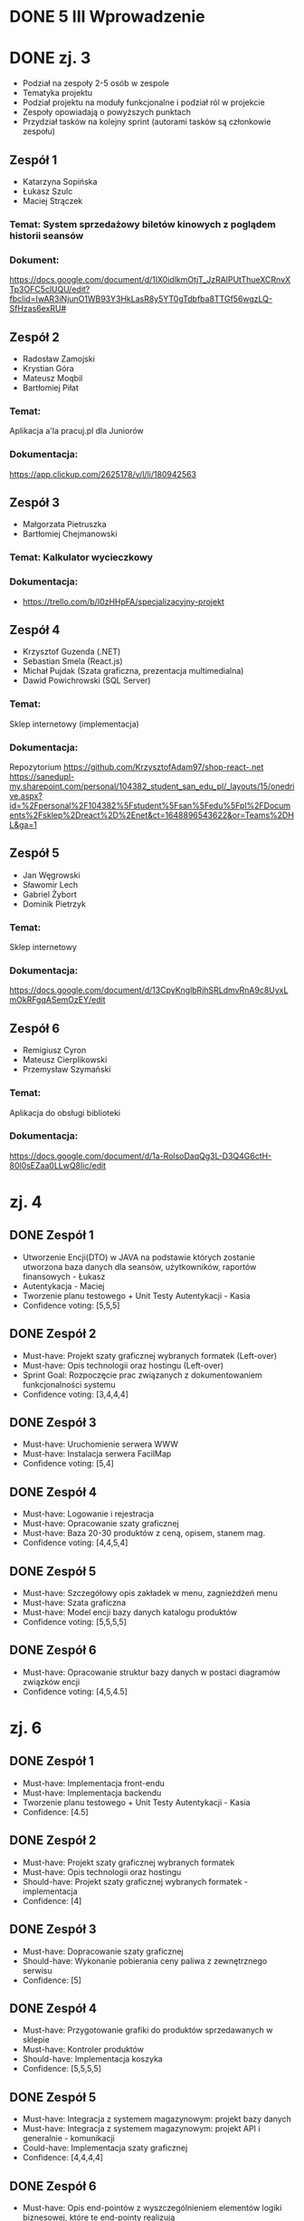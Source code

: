 * DONE 5 III Wprowadzenie

* DONE zj. 3
 - Podział na zespoły 2-5 osób w zespole
 - Tematyka projektu
 - Podział projektu na moduły funkcjonalne i podział ról w projekcie
 - Zespoły opowiadają o powyższych punktach
 - Przydział tasków na kolejny sprint (autorami tasków są członkowie zespołu)
** Zespół 1
   - Katarzyna Sopińska
   - Łukasz Szulc
   - Maciej Strączek
*** Temat: System sprzedażowy biletów kinowych z poglądem historii seansów
*** Dokument:
   https://docs.google.com/document/d/1IX0idlkmOtjT_JzRAlPUtThueXCRnvXTp3OFC5clUQU/edit?fbclid=IwAR3iNjunO1WB93Y3HkLasR8y5YT0gTdbfba8TTGf56wgzLQ-SfHzas6exRU#

** Zespół 2
   - Radosław Zamojski
   - Krystian Góra
   - Mateusz Moqbil
   - Bartłomiej Piłat
*** Temat:
   Aplikacja a'la pracuj.pl dla Juniorów
*** Dokumentacja:
   https://app.clickup.com/2625178/v/l/li/180942563

** Zespół 3
   - Małgorzata Pietruszka
   - Bartłomiej Chejmanowski
*** Temat: Kalkulator wycieczkowy
*** Dokumentacja:
   - https://trello.com/b/I0zHHpFA/specjalizacyjny-projekt

** Zespół 4
   - Krzysztof Guzenda (.NET)
   - Sebastian Smela (React.js)
   - Michał Pujdak (Szata graficzna, prezentacja multimedialna)
   - Dawid Powichrowski (SQL Server)
*** Temat:
   Sklep internetowy (implementacja)
*** Dokumentacja:
   Repozytorium https://github.com/KrzysztofAdam97/shop-react-.net
   https://sanedupl-my.sharepoint.com/personal/104382_student_san_edu_pl/_layouts/15/onedrive.aspx?id=%2Fpersonal%2F104382%5Fstudent%5Fsan%5Fedu%5Fpl%2FDocuments%2Fsklep%2Dreact%2D%2Enet&ct=1648896543622&or=Teams%2DHL&ga=1

** Zespół 5
   - Jan Węgrowski
   - Sławomir Lech
   - Gabriel Żybort
   - Dominik Pietrzyk
*** Temat:
   Sklep internetowy
*** Dokumentacja:
   https://docs.google.com/document/d/13CpyKnglbRjhSRLdmvRnA9c8UyxLmOkRFgqASemOzEY/edit

** Zespół 6
   - Remigiusz Cyron
   - Mateusz Cierplikowski
   - Przemysław Szymański
*** Temat:
   Aplikacja do obsługi biblioteki
*** Dokumentacja:
   https://docs.google.com/document/d/1a-RolsoDaqQg3L-D3Q4G6ctH-80l0sEZaa0LLwQ8Iic/edit

* zj. 4
** DONE Zespół 1
   - Utworzenie Encji(DTO) w JAVA na podstawie których zostanie utworzona baza danych dla seansów, użytkowników, raportów finansowych - Łukasz
   - Autentykacja - Maciej
   - Tworzenie planu testowego + Unit Testy Autentykacji - Kasia
   - Confidence voting: [5,5,5]
** DONE Zespół 2
   - Must-have: Projekt szaty graficznej wybranych formatek (Left-over)
   - Must-have: Opis technologii oraz hostingu              (Left-over)
   - Sprint Goal: Rozpoczęcie prac związanych z dokumentowaniem funkcjonalności systemu
   - Confidence voting: [3,4,4,4]
** DONE Zespół 3
   - Must-have: Uruchomienie serwera WWW
   - Must-have: Instalacja serwera FacilMap
   - Confidence voting: [5,4]
** DONE Zespół 4
   - Must-have: Logowanie i rejestracja
   - Must-have: Opracowanie szaty graficznej
   - Must-have: Baza 20-30 produktów z ceną, opisem, stanem mag.
   - Confidence voting: [4,4,5,4]
** DONE Zespół 5
   - Must-have: Szczegółowy opis zakładek w menu, zagnieżdżeń menu
   - Must-have: Szata graficzna
   - Must-have: Model encji bazy danych katalogu produktów
   - Confidence voting: [5,5,5,5]
** DONE Zespół 6
   - Must-have: Opracowanie struktur bazy danych w postaci diagramów związków encji
   - Confidence voting: [4,5,4.5]

* zj. 6

** DONE Zespół 1
   - Must-have: Implementacja front-endu
   - Must-have: Implementacja backendu
   - Tworzenie planu testowego + Unit Testy Autentykacji - Kasia
   - Confidence: [4.5]

** DONE Zespół 2
   - Must-have: Projekt szaty graficznej wybranych formatek
   - Must-have: Opis technologii oraz hostingu
   - Should-have: Projekt szaty graficznej wybranych formatek - implementacja
   - Confidence: [4]

** DONE Zespół 3
   - Must-have: Dopracowanie szaty graficznej
   - Should-have: Wykonanie pobierania ceny paliwa z zewnętrznego serwisu
   - Confidence: [5]

** DONE Zespół 4
   - Must-have: Przygotowanie grafiki do produktów sprzedawanych w sklepie
   - Must-have: Kontroler produktów
   - Should-have: Implementacja koszyka
   - Confidence: [5,5,5,5]

** DONE Zespół 5
   - Must-have: Integracja z systemem magazynowym: projekt bazy danych
   - Must-have: Integracja z systemem magazynowym: projekt API i generalnie - komunikacji
   - Could-have: Implementacja szaty graficznej
   - Confidence: [4,4,4,4]

** DONE Zespół 6
   - Must-have: Opis end-pointów z wyszczególnieniem elementów logiki biznesowej, które te end-pointy realizują
   - Confidence: [4, 4.5]

* zj. 7
** DONE Zespół 4
   - Must-have: Implementacja koszyka + kontroler produktów

** DONE Zespół 5
   - Must-have: Implementacja szaty graficznej

* TODO zj. 7 Ocena
